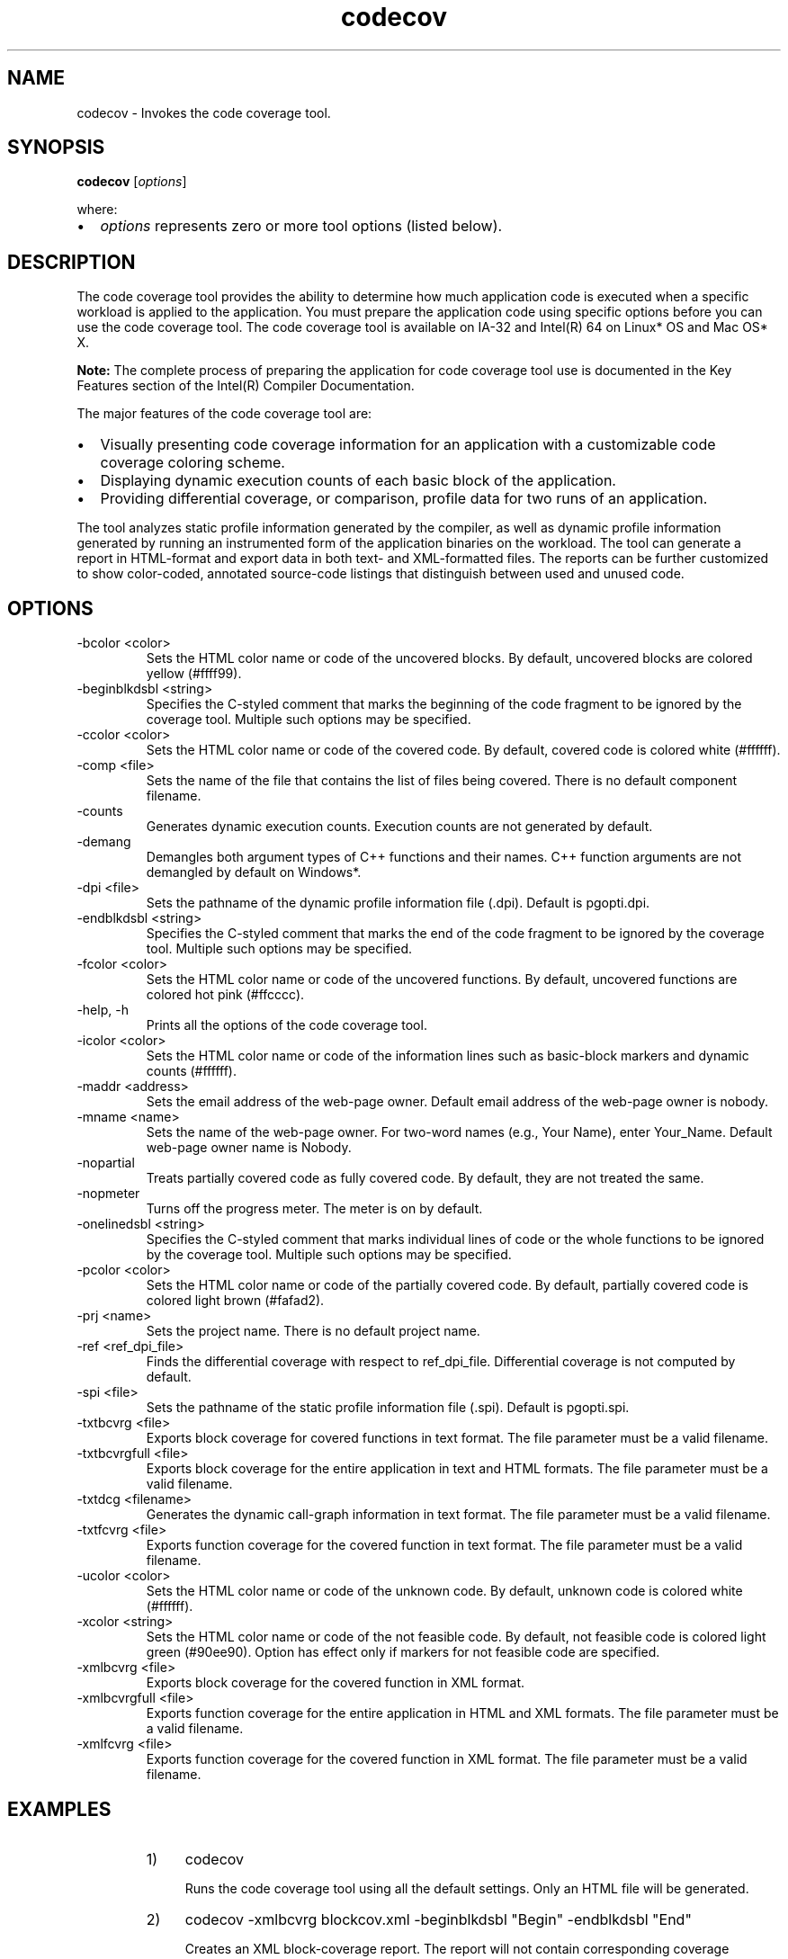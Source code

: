 .\" .\" *********************************************************************
.\" .\" *                                                                   *
.\" .\" *             Copyright 2005\-2012, Intel Corporation                *
.\" .\" *                                                                   *
.\" .\" *                       All Rights Reserved.                        *
.\" .\" *                                                                   *
.\" .\" *********************************************************************
.TH codecov 1 "Intel Corporation" "Copyright(C) 2005\-2012" "Code Coverage Tool"
./"
./"===============================================================
.SH NAME
codecov \- Invokes the code coverage tool.
./"===============================================================
.SH SYNOPSIS
.PP
\fBcodecov\fR [\fIoptions\fR]
.PP
where:
.IP \(bu 2
\fIoptions\fR represents zero or more tool options (listed below).
./"===============================================================
.SH DESCRIPTION
.PP
The code coverage tool provides the ability to determine how much application code is executed when a specific workload is applied to the application. You must prepare the application code using specific options before you can use the code coverage tool. The code coverage tool is available on IA\-32 and Intel(R) 64 on Linux* OS and Mac OS* X. 
.PP
.B Note:
The complete process of preparing the application for code coverage tool use is documented in the Key Features section of the Intel(R) Compiler Documentation.
.PP
The major features of the code coverage tool are:
.IP \(bu 2
Visually presenting code coverage information for an application with a customizable code coverage coloring scheme.
.IP \(bu 2
Displaying dynamic execution counts of each basic block of the application.
.IP \(bu 2
Providing differential coverage, or comparison, profile data for two runs of an application.
.PP
The tool analyzes static profile information generated by the compiler, as well as dynamic profile information generated by running an instrumented form of the application binaries on the workload. The tool can generate a report in HTML\-format and export data in both text\- and XML\-formatted files. The reports can be further customized to show color\-coded, annotated source\-code listings that distinguish between used and unused code. 
./"===============================================================
.SH OPTIONS
.TP
\-bcolor <color>
Sets the HTML color name or code of the uncovered blocks. By default, uncovered blocks are colored yellow (#ffff99).
.TP
\-beginblkdsbl <string>
Specifies the C\-styled comment that marks the beginning of the code fragment to be ignored by the coverage tool. Multiple such options may be specified.
.TP
\-ccolor <color>
Sets the HTML color name or code of the covered code. By default, covered code is colored white (#ffffff).
.TP
\-comp <file>
Sets the name of the file that contains the list of files being covered. There is no default component filename.
.TP
\-counts
Generates dynamic execution counts. Execution counts are not generated by default.
.TP
\-demang
Demangles both argument types of C++ functions and their names. C++ function arguments are not demangled by default on Windows*.
.TP
\-dpi <file>
Sets the pathname of the dynamic profile information file (.dpi). Default is pgopti.dpi.
.TP
\-endblkdsbl <string>
Specifies the C\-styled comment that marks the end of the code fragment to be ignored by the coverage tool. Multiple such options may be specified.
.TP
\-fcolor <color>
Sets the HTML color name or code of the uncovered functions. By default, uncovered functions are colored hot pink (#ffcccc).
.TP
\-help, \-h
Prints all the options of the code coverage tool.
.TP
\-icolor <color>
Sets the HTML color name or code of the information lines such as basic\-block
markers and dynamic counts (#ffffff).
.TP
\-maddr <address>
Sets the email address of the web\-page owner. Default email address of the web\-page owner is nobody.
.TP
\-mname <name>
Sets the name of the web\-page owner. For two\-word names (e.g., Your Name), enter Your_Name. Default web\-page owner name is Nobody.
.TP
\-nopartial
Treats partially covered code as fully covered code. By default, they are not treated the same.
.TP
\-nopmeter
Turns off the progress meter. The meter is on by default.
.TP
\-onelinedsbl <string>
Specifies the C\-styled comment that marks individual lines of code or the whole functions to be ignored by the coverage tool. Multiple such options may be specified.
.TP
\-pcolor <color>
Sets the HTML color name or code of the partially covered code. By default, partially covered code is colored light brown (#fafad2).
.TP
\-prj <name>
Sets the project name. There is no default project name.
.TP
\-ref <ref_dpi_file>
Finds the differential coverage with respect to ref_dpi_file. Differential coverage is not computed by default.
.TP
\-spi <file>
Sets the pathname of the static profile information file (.spi). Default is pgopti.spi.
.TP
\-txtbcvrg <file>
Exports block coverage for covered functions in text format. The file parameter must be a valid filename.
.TP
\-txtbcvrgfull <file>
Exports block coverage for the entire application in text and HTML formats. The file parameter must be a valid filename. 
.TP
\-txtdcg <filename>
Generates the dynamic call\-graph information in text format. The file parameter must be a valid filename.
.TP
\-txtfcvrg <file>
Exports function coverage for the covered function in text format. The file parameter must be a valid filename. 
.TP
\-ucolor <color>
Sets the HTML color name or code of the unknown code. By default, unknown code is colored white (#ffffff).
.TP
\-xcolor <string>
Sets the HTML color name or code of the not feasible code. By default, not feasible code is colored light green (#90ee90). Option has effect only if markers for not feasible code are specified.
.TP
\-xmlbcvrg <file>
Exports block coverage for the covered function in XML format.
.TP
\-xmlbcvrgfull <file>
Exports function coverage for the entire application in HTML and XML formats. The file parameter must be a valid filename.
.TP
\-xmlfcvrg <file>
Exports function coverage for the covered function in XML format. The file parameter must be a valid filename. 
./"===============================================================
.SH EXAMPLES
.RS
.IP 1) 4n
codecov 
.IP
Runs the code coverage tool using all the default settings. Only an HTML file will be generated.
.IP 2) 4n
codecov \-xmlbcvrg blockcov.xml \-beginblkdsbl \[dq]Begin\[dq] \-endblkdsbl \[dq]End\[dq]
.IP
Creates an XML block\-coverage report. The report will not contain corresponding coverage information.
.IP 3) 4n
codecov \-xmlbcvrgfull blockcov.xml \-beginblkdsbl \[dq]Begin\[dq] \-endblkdsbl \[dq]End\[dq] \-ccolor green \-bcolor red \-xcolor lightgreen
.IP
Creates an XML full block\-coverage report and an HTML file with customized colors. Corresponding coverage information will not appear in the report, but it will be marked in the HTML file.
.RE
./"===============================================================
.SH INSTRUCTIONS ON USING THE CODE COVERAGE TOOL
To run the tool:
.RS
.IP 1) 4n
Create the instrumented binary and corresponding static profile information file (.spi) by compiling with \-prof\-genx.
.IP 2) 4n
Run the instrumented application. The dynamic profile information file (.dyn) will be created automatically.
.IP 3) 4n
Merge the dynamic profile information into one file (.dpi) by using the profmerge tool.
.IP 4) 4n
Run the code coverage tool using the options and syntax listed (above).
.RE
./"===============================================================
.SH SEE ALSO
.PP
Refer to the \fIUsing Profile\-guided Optimization (PGO)\fR section of \fIKey Features\fR in the \fBIntel(R) Compiler Documentation\fR for detailed information about using this tool.
./"===============================================================
.SH COPYRIGHT INFORMATION
.PP
INFORMATION IN THIS DOCUMENT IS PROVIDED IN CONNECTION WITH INTEL(R) PRODUCTS.
NO LICENSE, EXPRESS OR IMPLIED, BY ESTOPPEL OR OTHERWISE, TO ANY INTELLECTUAL
PROPERTY RIGHTS IS GRANTED BY THIS DOCUMENT. EXCEPT AS PROVIDED IN INTEL\[aq]S TERMS
AND CONDITIONS OF SALE FOR SUCH PRODUCTS, INTEL ASSUMES NO LIABILITY WHATSOEVER,
AND INTEL DISCLAIMS ANY EXPRESS OR IMPLIED WARRANTY, RELATING TO SALE AND/OR USE
OF INTEL PRODUCTS INCLUDING LIABILITY OR WARRANTIES RELATING TO FITNESS FOR A
PARTICULAR PURPOSE, MERCHANTABILITY, OR INFRINGEMENT OF ANY PATENT, COPYRIGHT OR
OTHER INTELLECTUAL PROPERTY RIGHT. UNLESS OTHERWISE AGREED IN WRITING BY INTEL,
THE INTEL PRODUCTS ARE NOT DESIGNED NOR INTENDED FOR ANY APPLICATION IN WHICH THE
FAILURE OF THE INTEL PRODUCT COULD CREATE A SITUATION WHERE PERSONAL INJURY OR
DEATH MAY OCCUR.
.PP
Intel may make changes to specifications and product descriptions at any time,
without notice. Designers must not rely on the absence or characteristics of any
features or instructions marked "reserved" or "undefined." Intel reserves these for
future definition and shall have no responsibility whatsoever for conflicts or
incompatibilities arising from future changes to them. The information here is
subject to change without notice. Do not finalize a design with this information.
.PP
The products described in this document may contain design defects or errors known
as errata which may cause the product to deviate from published specifications.
Current characterized errata are available on request.
.PP
Contact your local Intel sales office or your distributor to obtain the latest
specifications and before placing your product order.
.PP
Copies of documents which have an order number and are referenced in this document,
or other Intel literature, may be obtained by calling 1\-800\-548\-4725, or by visiting
Intel\[aq]s Web Site.
.PP
Intel processor numbers are not a measure of performance. Processor numbers
differentiate features within each processor family, not across different processor
families. See http://www.intel.com/products/processor_number for details.
.PP
BunnyPeople, Celeron, Celeron Inside, Centrino, Centrino logo, Core Inside, FlashFile,
i960, InstantIP, Intel, Intel logo, Intel386, Intel486, Intel740, IntelDX2, IntelDX4,
IntelSX2, Intel Core, Intel Inside, Intel Inside logo, Intel. Leap ahead., Intel. Leap
ahead. logo, Intel NetBurst, Intel NetMerge, Intel NetStructure, Intel SingleDriver,
Intel SpeedStep, Intel StrataFlash, Intel Viiv, Intel vPro, Intel XScale, IPLink,
Itanium, Itanium Inside, MCS, MMX, Oplus, OverDrive, PDCharm, Pentium, Pentium Inside,
skoool, Sound Mark, The Journey Inside, VTune, Xeon, and Xeon Inside are trademarks of
Intel Corporation in the U.S. and other countries.
.PP
* Other names and brands may be claimed as the property of others.
.PP
Copyright (C) 2005\-2012, Intel Corporation. All rights reserved.